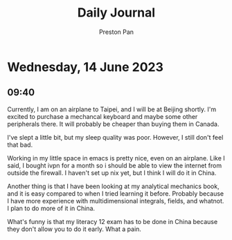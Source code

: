 #+TITLE: Daily Journal
#+STARTUP: showeverything
#+DESCRIPTION: My daily journal entry
#+AUTHOR: Preston Pan
#+HTML_HEAD: <link rel="stylesheet" type="text/css" href="../style.css" />
#+html_head: <script src="https://polyfill.io/v3/polyfill.min.js?features=es6"></script>
#+html_head: <script id="MathJax-script" async src="https://cdn.jsdelivr.net/npm/mathjax@3/es5/tex-mml-chtml.js"></script>
#+options: broken-links:t
* Wednesday, 14 June 2023
** 09:40
Currently, I am on an airplane to Taipei, and I will be at Beijing
shortly. I'm excited to purchase a mechancal keyboard and maybe
some other peripherals there. It will probably be cheaper than
buying them in Canada.

I've slept a little bit, but my sleep quality was poor. However,
I still don't feel that bad.

Working in my little space in emacs is pretty nice, even on an airplane.
Like I said, I bought ivpn for a month so i should be able to view the
internet from outside the firewall. I haven't set up nix yet, but I think
I will do it in China.

Another thing is that I have been looking at my analytical mechanics book,
and it is easy compared to when I tried learning it before. Probably because I
have more experience with multidimensional integrals, fields, and whatnot.
I plan to do more of it in China.

What's funny is that my literacy 12 exam has to be done in China because they
don't allow you to do it early. What a pain.
